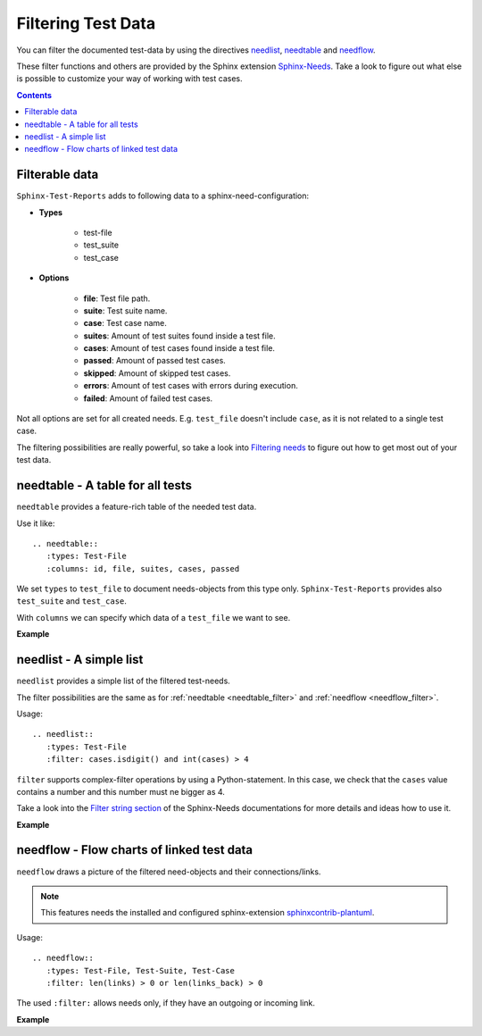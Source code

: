 .. _filter:

Filtering Test Data
===================

You can filter the documented test-data by using the directives
`needlist <https://sphinxcontrib-needs.readthedocs.io/en/latest/directives/needlist.html>`_,
`needtable <https://sphinxcontrib-needs.readthedocs.io/en/latest/directives/needtable.html>`_ and
`needflow <https://sphinxcontrib-needs.readthedocs.io/en/latest/directives/needflow.html>`_.

These filter functions and others are provided by the Sphinx extension
`Sphinx-Needs <https://sphinxcontrib-needs.readthedocs.io/en/latest/index.html>`_.
Take a look to figure out what else is possible to customize your way of working with test cases.

.. contents:: Contents
   :local:

Filterable data
---------------
``Sphinx-Test-Reports`` adds to following data to a sphinx-need-configuration:

* **Types**

   * test-file
   * test_suite
   * test_case

* **Options**

   * **file**: Test file path.
   * **suite**: Test suite name.
   * **case**: Test case name.
   * **suites**: Amount of test suites found inside a test file.
   * **cases**: Amount of test cases found inside a test file.
   * **passed**: Amount of passed test cases.
   * **skipped**: Amount of skipped test cases.
   * **errors**: Amount of test cases with errors during execution.
   * **failed**: Amount of failed test cases.

Not all options are set for all created needs.
E.g. ``test_file`` doesn't include ``case``, as it is not related to a single test case.

The filtering possibilities are really powerful, so take a look into
`Filtering needs <https://sphinxcontrib-needs.readthedocs.io/en/latest/filter.html>`_ to figure out how to get
most out of your test data.

.. _needtable_filter:

needtable - A table for all tests
---------------------------------

``needtable`` provides a feature-rich table of the needed test data.

Use it like::


   .. needtable::
      :types: Test-File
      :columns: id, file, suites, cases, passed

We set ``types`` to ``test_file`` to document needs-objects from this type only.
``Sphinx-Test-Reports`` provides also ``test_suite`` and ``test_case``.

With ``columns`` we can specify which data of a ``test_file`` we want to see.


**Example**

.. needtable::
   :types: Test-File
   :columns: id, file, suites, cases, passed

.. _needlist_filter:

needlist - A simple list
------------------------

``needlist`` provides a simple list of the filtered test-needs.

The filter possibilities are the same as for  :ref:`needtable <needtable_filter>` and :ref:`needflow <needflow_filter>`.

Usage::

   .. needlist::
      :types: Test-File
      :filter: cases.isdigit() and int(cases) > 4

``filter`` supports complex-filter operations by using a Python-statement.
In this case, we check that the ``cases`` value contains a number and this number must ne bigger as 4.

Take a look into the
`Filter string section <https://sphinxcontrib-needs.readthedocs.io/en/latest/filter.html#filter-string>`_
of the Sphinx-Needs documentations for more details and ideas how to use it.


**Example**

.. needlist::
   :types: Test-File
   :filter: cases.isdigit() and int(cases) >= 5



.. _needflow_filter:

needflow - Flow charts of linked test data
------------------------------------------

``needflow`` draws a picture of the filtered need-objects and their connections/links.

.. note::

   This features needs the installed and configured sphinx-extension
   `sphinxcontrib-plantuml <https://pypi.org/project/sphinxcontrib-plantuml/>`_.

Usage::

   .. needflow::
      :types: Test-File, Test-Suite, Test-Case
      :filter: len(links) > 0 or len(links_back) > 0

The used ``:filter:`` allows needs only, if they have an outgoing or incoming link.

**Example**

.. .. needflow::
   :types: Test-File, Test-Suite, Test-Case
   :filter: (len(links) > 0 or len(links_back) > 0) and "example" not in tags and "auto" not in tags and "pytest_sphinx" not in tags
